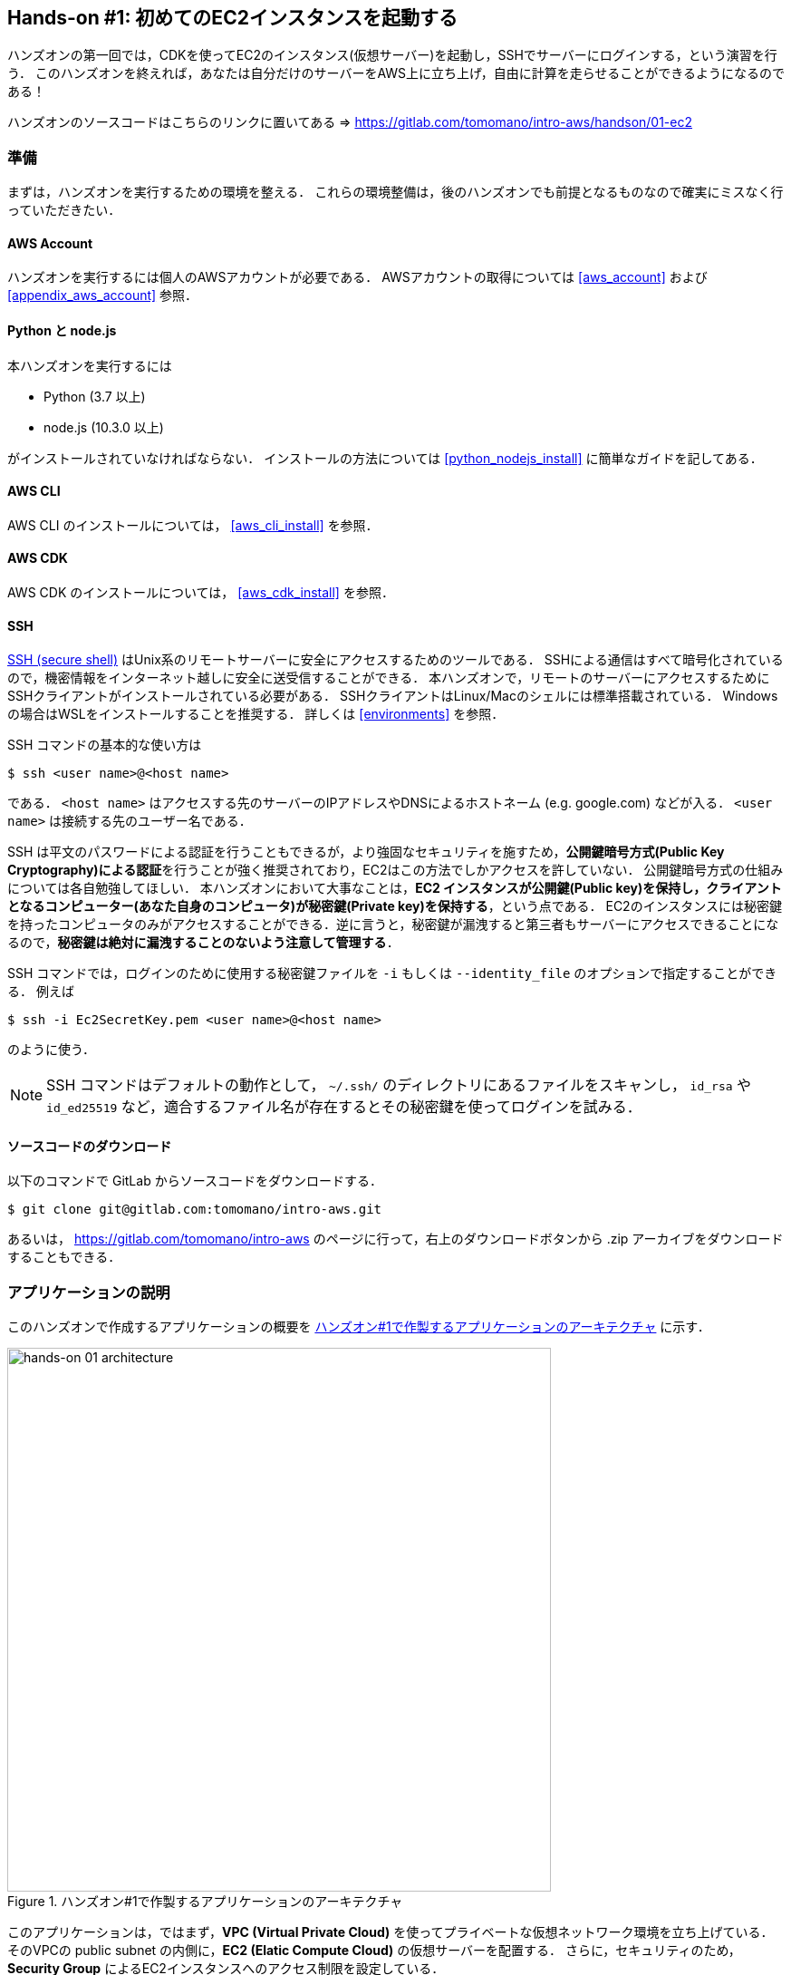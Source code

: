 == Hands-on #1: 初めてのEC2インスタンスを起動する

ハンズオンの第一回では，CDKを使ってEC2のインスタンス(仮想サーバー)を起動し，SSHでサーバーにログインする，という演習を行う．
このハンズオンを終えれば，あなたは自分だけのサーバーをAWS上に立ち上げ，自由に計算を走らせることができるようになるのである！

ハンズオンのソースコードはこちらのリンクに置いてある => https://gitlab.com/tomomano/intro-aws/handson/01-ec2

[[handson_01_prep]]
=== 準備

まずは，ハンズオンを実行するための環境を整える．
これらの環境整備は，後のハンズオンでも前提となるものなので確実にミスなく行っていただきたい．

==== AWS Account

ハンズオンを実行するには個人のAWSアカウントが必要である．
AWSアカウントの取得については <<aws_account>> および <<appendix_aws_account>> 参照．

==== Python と node.js

本ハンズオンを実行するには

* Python (3.7 以上)
* node.js (10.3.0 以上)

がインストールされていなければならない．
インストールの方法については <<python_nodejs_install>> に簡単なガイドを記してある．

==== AWS CLI

AWS CLI のインストールについては， <<aws_cli_install>> を参照．

==== AWS CDK

AWS CDK のインストールについては， <<aws_cdk_install>> を参照．

==== SSH

https://en.wikipedia.org/wiki/Secure_Shell[SSH (secure shell)] はUnix系のリモートサーバーに安全にアクセスするためのツールである．
SSHによる通信はすべて暗号化されているので，機密情報をインターネット越しに安全に送受信することができる．
本ハンズオンで，リモートのサーバーにアクセスするためにSSHクライアントがインストールされている必要がある．
SSHクライアントはLinux/Macのシェルには標準搭載されている．
Windowsの場合はWSLをインストールすることを推奨する．
詳しくは <<environments>> を参照．

SSH コマンドの基本的な使い方は

[source, bash]
----
$ ssh <user name>@<host name>
----

である．
`<host name>` はアクセスする先のサーバーのIPアドレスやDNSによるホストネーム (e.g. google.com) などが入る．
`<user name>` は接続する先のユーザー名である．

SSH は平文のパスワードによる認証を行うこともできるが，より強固なセキュリティを施すため，**公開鍵暗号方式(Public Key Cryptography)による認証**を行うことが強く推奨されており，EC2はこの方法でしかアクセスを許していない．
公開鍵暗号方式の仕組みについては各自勉強してほしい．
本ハンズオンにおいて大事なことは，**EC2 インスタンスが公開鍵(Public key)を保持し，クライアントとなるコンピューター(あなた自身のコンピュータ)が秘密鍵(Private key)を保持する**，という点である．
EC2のインスタンスには秘密鍵を持ったコンピュータのみがアクセスすることができる．逆に言うと，秘密鍵が漏洩すると第三者もサーバーにアクセスできることになるので，**秘密鍵は絶対に漏洩することのないよう注意して管理する**．

SSH コマンドでは，ログインのために使用する秘密鍵ファイルを `-i` もしくは `--identity_file` のオプションで指定することができる．
例えば

[source, bash]
----
$ ssh -i Ec2SecretKey.pem <user name>@<host name>
----

のように使う．

[NOTE]
====
SSH コマンドはデフォルトの動作として， `~/.ssh/` のディレクトリにあるファイルをスキャンし， `id_rsa` や `id_ed25519` など，適合するファイル名が存在するとその秘密鍵を使ってログインを試みる．
====

==== ソースコードのダウンロード

以下のコマンドで GitLab からソースコードをダウンロードする．

[source, bash]
----
$ git clone git@gitlab.com:tomomano/intro-aws.git
----

あるいは， https://gitlab.com/tomomano/intro-aws のページに行って，右上のダウンロードボタンから .zip アーカイブをダウンロードすることもできる．

=== アプリケーションの説明

このハンズオンで作成するアプリケーションの概要を <<handson_01_architecture>> に示す．

[[handson_01_architecture]]
.ハンズオン#1で作製するアプリケーションのアーキテクチャ
image::imgs/handson-01/app_architecture.png[hands-on 01 architecture, 600, align="center"]

このアプリケーションは，ではまず，**VPC (Virtual Private Cloud)** を使ってプライベートな仮想ネットワーク環境を立ち上げている．
そのVPCの public subnet の内側に，**EC2 (Elatic Compute Cloud)** の仮想サーバーを配置する．
さらに，セキュリティのため， **Security Group** によるEC2インスタンスへのアクセス制限を設定している．

上記のようなアプリケーションを，CDKを使って構築する．

早速ではあるが，今回のハンズオンで使用するプログラムを見てみよう (https://gitlab.com/tomomano/intro-aws/-/tree/master/handson/01-ec2/app.py[handson/01-ec2/app.py])．

[source, python]
----
class MyFirstEc2(core.Stack):

    def __init__(self, scope: core.App, name: str, key_name: str, **kwargs) -> None:
        super().__init__(scope, name, **kwargs)

        # <1>
        vpc = ec2.Vpc(
            self, "MyFirstEc2-Vpc",
            max_azs=1,
            cidr="10.10.0.0/23",
            subnet_configuration=[
                ec2.SubnetConfiguration(
                    name="public",
                    subnet_type=ec2.SubnetType.PUBLIC,
                )
            ],
            nat_gateways=0,
        )

        # <2>
        sg = ec2.SecurityGroup(
            self, "MyFirstEc2Vpc-Sg",
            vpc=vpc,
            allow_all_outbound=True,
        )
        sg.add_ingress_rule(
            peer=ec2.Peer.any_ipv4(),
            connection=ec2.Port.tcp(22),
        )

        # <3>
        host = ec2.Instance(
            self, "MyFirstEc2Instance",
            instance_type=ec2.InstanceType("t2.micro"),
            machine_image=ec2.MachineImage.latest_amazon_linux(),
            vpc=vpc,
            vpc_subnets=ec2.SubnetSelection(subnet_type=ec2.SubnetType.PUBLIC),
            security_group=sg,
            key_name=key_name
        )
----
<1> まず最初に，VPCを定義する．
<2> 次に，SGを定義している．ここでは，任意のIPv4のアドレスからの，ポート22 (SSHの接続に使用される)への接続を許容している．それ以外の接続は拒絶される．
<3> 最後に，上記で作ったVPCとSGが付与されたEC2 のインスタンスを作成している．インスタンスタイプは `t2.micro` を選択し， https://aws.amazon.com/amazon-linux-ami/[Amazon Linux] をOSとして設定している．

それぞれについて，もう少し詳しく説明しよう．

==== VPC (Virtual Private Cloud)

image::imgs/aws_logos/VPC.png[VPC, 100]

VPCはAWS上にプライベートな仮想ネットワーク環境を構築するツールである．高度な計算システムを構築するには，複数のサーバーを連動させて計算を行う必要があるが，そのような場合に互いのアドレスなどを管理する必要があり，そのような場合にVPCは有用である．

本ハンズオンでは，サーバーは一つしか起動しないので，VPCの恩恵はよく分からないかもしれない．しかし，EC2インスタンスは必ずVPCの中に配置されなければならない，という制約があるので，このハンズオンでもミニマルなVPCを構成している．

[TIP]
====
**Advanced tips**

興味のある読者のために，VPCのコードについてもう少し詳しく説明しよう．

* `max_azs=1` : このパラメータは，前章で説明した avaialibility zone を設定している．このハンズオンでは，特にデータセンターの障害などを気にする必要はないので1にしている．
* `cidr="10.10.0.0/23"` : このパラメターは，VPC内のIPv4のレンジを指定している．CIDR記法については， https://en.wikipedia.org/wiki/Classless_Inter-Domain_Routing[Wikipedia]などを参照． `10.10.0.0/23` は `10.10.0.0` から `10.10.1.255` までの512個の連続したアドレス範囲を指している．つまり，このVPCでは最大で512個のユニークなIPv4アドレスが使えることになる．今回はサーバーは一つなので512個は明らかに多すぎるが，VPCはアドレスの数はどれだけ作成しても無料なので，多めに作成した．
* `subnet_configuration=...` : このパラメータは，VPCにどのようなサブネットを作るか，を決めている．サブネットの種類には **priavte subnet** と **public subnet** の二種類がある．private subnet は基本的にインターネットとは遮断されたサブネット環境である．インターネットと繋がっていないので，セキュリティは極めて高く，VPC内のサーバーとのみ通信を行えばよいEC2インスタンスは，ここに配置する．Public subnet とはインターネットに繋がったサブネットである．本ハンズオンで作成するサーバーは，外からSSHでログインを行いたいので，Public subnet 内に配置する．
* `natgateways=0` : これは少し高度な内容なので省略する (興味のある読者は https://docs.aws.amazon.com/vpc/latest/userguide/vpc-nat-gateway.html[公式ドキュメンテーション]を参照)．が，**これを0にしておかないと，NAT Gateway の利用料金が発生してしまうので，注意！**
====

==== Security Group

Security group (SG) は，EC2インスタンスに付与することのできる仮想ファイアーウォールである．例えば，特定のIPアドレスから来た接続を許したり(インバウンド・トラフィック)，逆に特定のIPアドレスへのアクセスを禁止したり(アウトバウンド・トラフィック)することができる．

本ハンズオンでは，SSHによる外部からの接続を許容するため， `sg.add_ingress_rule(peer=ec2.Peer.any_ipv4(), connection=ec2.Port.tcp(22))` により，すべてのIPv4アドレスからのポート22番へのアクセスを許容している．

また，SSHでEC2インスタンスにログインしたのち，インターネットからプログラムなどをダウンロードできるよう， `allow_all_outbound=True` のパラメータを設定している．

[WARNING]
====
セキュリティ上の観点からは，SSHの接続は自宅や大学などの特定の地点からの接続のみを許す方が望ましい．
====

==== EC2 (Elastic Compute Cloud)

image::imgs/aws_logos/EC2.png[EC2, 100]

EC2 はAWS上に仮想サーバーを立ち上げるサービスである．個々の起動状態にある仮想サーバーのことをインスタンス (instance) と呼ぶ．

EC2では用途に応じて様々なインスタンスタイプが提供されている．以下に，代表的なインスタンスタイプの例を挙げる．EC2 のインスタンスタイプのすべてのリストは https://aws.amazon.com/ec2/instance-types/[公式ドキュメンテーション]で見ることができる．

[cols="1,1,1,1,1", options="header"] 
.EC2 instance types
|===
|Instance
|vCPU
|Memory (GiB)
|Network bandwidth (Gbps)
|Note

|t2.micro
|1
|1
|-
|-

|c5.24xlarge
|96
|192
|25
|Compute optimized

|c5n.18xlarge
|72
|192
|100
|Network optimized

|x1e.16xlarge
|64
|1952
|10
|Memory optimized

|p3.2xlarge
|8
|61
|-
|1 GPU (NVIDIA Tesla V100)

|===

このようにCPUは1コアから96コアまで，メモリーは1GBから3000GB以上まで，ネットワークは最大で100Gbpsまで，幅広く選択することができる．
また，ディープラーニングなどの用途で，GPU (Graphical processing unit) を搭載したインスタンスタイプも存在する．

EC2 はサーバーの起動時間を秒単位で記録しており，利用料金は使用時間に比例する形で決定される．
例えば，上の `t2.micro` であれば，1時間あたり$0.0116 という価格設定になっている．

[TIP]
====
上記で t2.micro の $0.0116 / hour という金額は，on-demandインスタンスというタイプを選択した場合の価格である．
EC2 では他に，Spot instance と呼ばれるインスタンスも存在しする．
Spot instance は，AWSのデータセンターの負荷が増えた場合，AWSにより強制シャットダウンされる可能性がある，という不便さを抱えているのだが，その分大幅に安い料金設定になっている．
科学計算で，コストを削減する目的で，このSpot Instanceを使う事例も報告されている (https://arxiv.org/abs/1904.10489[Wu+, 2019])．
====

=== プログラムを実行する

さて，ハンズオンのコードの理解ができたところで，プログラムを実際に実行してみよう．繰り返しになるが， <<handson_01_prep>> での準備ができていることが前提である．

==== Python の依存ライブラリのインストール

まずは，Python の依存ライブラリをインストールする．以下では，Python のライブラリを管理するツールとして， https://docs.python.org/3/library/venv.html[venv] を使用する．

まずは， `handson/01-ec2` のディレクトリに移動しよう．

[source, bash]
----
$ cd intro-aws/handson/01-ec2
----

ディレクトリを移動したら， `venv` で新しい仮想環境を作成し，インストールを実行する．

[source, bash]
----
$ python3 -m venv .env
$ source .env/bin/activate
$ pip install -r requirements.txt
----

これで Python の環境構築は完了だ．

[NOTE]
====
`venv` の簡単な説明は <<venv_quick_guide>> に記述してある．
====

==== AWS の認証情報をセットする

AWS CLI および AWS CDK を使うには，AWSの認証鍵が設定されている必要がある．以下のようにして環境変数を設定する．

[source, bash]
----
export AWS_ACCESS_KEY_ID=XXXXXX
export AWS_SECRET_ACCESS_KEY=YYYYYY
export AWS_DEFAULT_REGION=ap-northeast-1
----

上の `XXXXXX`, `YYYYYY` としたところは自分の鍵に置き換えることを忘れずに．

AWS の認証鍵の取得については <<appendix_aws_account>> を参照．コマンドラインでの AWS の認証の設定の仕方は <<aws_cli_install>> を参照．

==== SSH鍵を生成

EC2 インスタンスには SSH を使ってログインする．EC2インスタンスを起動するのにさきがけて，SSHの公開鍵・秘密鍵のペアを準備する必要がある．

以下の aws-cli コマンドにより， `HirakeGoma` という名前のついた鍵を生成する．

[source, bash]
----
$ export KEY_NAME="HirakeGoma"
$ aws ec2 create-key-pair --key-name ${KEY_NAME} --query 'KeyMaterial' --output text > ${KEY_NAME}.pem
----

上のコマンドを実行すると，現在のディレクトリに `HirakeGoma.pem` というファイルが作成される．これが，サーバーにアクセスするための秘密鍵である． SSH でこの鍵を使うため， `~/.ssh/` のディレクトリに鍵を移動する．さらに，秘密鍵が書き換えられたり第三者に閲覧されないよう，ファイルのアクセス権限を `400` に設定する．

[source, bash]
----
$ mv HirakeGoma.pem ~/.ssh/
$ chmod 400 ~/.ssh/HirakeGoma.pem
----

==== デプロイを実行

これまでのステップで準備は整った！

早速，アプリケーションをAWSにデプロイしてみよう．

[source, bash]
----
$ cdk deploy -c key_name="HirakeGoma"
----

`-c key_name="HirakeGoma"` というオプションで，先程生成した `HirakeGoma` という名前の鍵を使うよう指定している．

上記のコマンドを実行すると，VPC， EC2 などが実際に展開される．また，コマンドの出力の最後に <<handson_01_cdk_output>> のような出力が得られるはずである．

[[handson_01_cdk_output]]
.CDKデプロイ実行後の出力
image::imgs/handson-01/cdk_output.png[cdk output, 700, align="center"]

ここの `InstancePublicIp` として書かれているのが，起動したインスタンスのパブリックIPアドレスである． アドレスはランダムに割り当てられるので，上の画像のアドレスとは異なっているはずである．

早速，SSHで接続してみよう．

[source, bash]
----
$ ssh -i ~/.ssh/HirakeGoma.pem ec2-user@<IP address>
----

`-i` オプションで，先程生成した秘密鍵を指定している． EC2 インスタンスにはデフォルトで `ec2-user` という名前のユーザーが作られている．最後に， `<IP address>` の部分は自分の値で置き換える (`54.238.112.5` など）．

ログインに成功すると，以下のような画面が表示される．リモートのサーバーにログインしているので，プロンプトが `[ec2-user@ip-10-10-1-217 ~]$  ` となっている．

[[handson_01_ssh_login]]
.SSH で EC2 インスタンスにログイン
image::imgs/handson-01/ssh_login.png[ssh_login, 700, align="center"]

**おめでとう！これで，めでたくAWS上にEC2仮想サーバーを起動し，リモートからアクセスすることができるようになった！**

せっかくサーバーを起動したので，少し遊んでみよう．

次のコマンドで，CPUの情報を取得することができる．

[source, bash]
----
$ cat /proc/cpuinfo

processor	: 0
vendor_id	: GenuineIntel
cpu family	: 6
model		: 63
model name	: Intel(R) Xeon(R) CPU E5-2676 v3 @ 2.40GHz
stepping	: 2
microcode	: 0x43
cpu MHz		: 2400.096
cache size	: 30720 KB
----

次に，実行中のプロセスやメモリの消費を見てみよう．

[source, bash]
----
$  top -n 1

top - 09:29:19 up 43 min,  1 user,  load average: 0.00, 0.00, 0.00
Tasks:  76 total,   1 running,  51 sleeping,   0 stopped,   0 zombie
Cpu(s):  0.3%us,  0.3%sy,  0.1%ni, 98.9%id,  0.2%wa,  0.0%hi,  0.0%si,  0.2%st
Mem:   1009140k total,   270760k used,   738380k free,    14340k buffers
Swap:        0k total,        0k used,        0k free,   185856k cached

  PID USER      PR  NI  VIRT  RES  SHR S %CPU %MEM    TIME+  COMMAND                                                           
    1 root      20   0 19696 2596 2268 S  0.0  0.3   0:01.21 init                                                              
    2 root      20   0     0    0    0 S  0.0  0.0   0:00.00 kthreadd                                                          
    3 root      20   0     0    0    0 I  0.0  0.0   0:00.00 kworker/0:0
----

`t2.micro` インスタンスなので， 1009140k = 1GB のメモリーがあることがわかる．

今回起動したインスタンスには Python2 はインストール済みだが， Python 3 は入っていない．
最後の課題として， Python 3.6 のインストールを行ってみよう．
インストールは簡単である．

[source, bash]
----
$ sudo yum update -y
$ sudo yum install -y python36 python36-pip
----

インストールしたPythonを起動してみよう．

[source, bash]
----
$ python3
Python 3.6.10 (default, Feb 10 2020, 19:55:14)
[GCC 4.8.5 20150623 (Red Hat 4.8.5-28)] on linux
Type "help", "copyright", "credits" or "license" for more information.
>>>
----

Python のインタープリタが起動した！

さて，サーバーでのお遊びはこんなところにしておこう (興味があれば各自いろいろと試してみると良い）．
次のコマンドでログアウトする．

[source, bash]
----
$ exit
----

==== AWS コンソールから確認

これまでは，すべてコマンドラインからEC2に関連する諸々の操作を行ってきた．
EC2インスタンスの状態を確認したり，サーバーをシャットダウンするなどの操作は，AWS コンソールから実行することもできる．
軽くこれを紹介しよう．

まず，AWS コンソールにログインする．

ログインしたら， `Services` から `EC2` を検索(選択)する．
次に，左のサイドバーの `Instances` とページを辿る.
すると， <<aws_ec2_console>> のような画面が得られるはずである．
この画面で，自分のアカウントの管理下にあるインスタンスを確認することができる．

[[aws_ec2_console]]
.EC2 コンソール画面
image::imgs/handson-01/ec2_console.png[ec2_console, 700, align="center"]

[WARNING]
====
**コンソール右上で，正しいリージョン (今回の場合は ap-northeast-1, Tokyo) が選択されているか，注意する！**
====

同様に，VPC・SG についてもコンソールから確認することができる．

前章で CloudFormation について触れたが，今回デプロイしたアプリケーションも，CloudFormation の "スタック" として管理されている．
スタック (stack) とは，AWSリソースの集合のことを指す．
今回の場合は，VPC/EC2/SG などがスタックの中に含まれている．

コンソールで `CloudFormation` のページに行ってみよう (<<aws_cloudformation_console>>)．

[[aws_cloudformation_console]]
.CloudFormation コンソール画面
image::imgs/handson-01/cloudformation_console.png[cloudformation console, 700, align="center"]

"MyFirstEc2" という名前のスタックがあることが確認できる．
クリックをして中身を見てみると，EC2, VPN などのリソースがこのスタックに紐付いていることがわかる．

==== スタックを削除

これにて，第一回のハンズオンで説明すべき事柄はすべて完了した．
最後に，使わなくなったスタックを削除しよう．

スタックの削除には，２つの方法がある．

１つめの方法は，前節の Cloudformation のコンソール画面で， "Delete" ボタンを押すことである (<<cloudformation_delete>>)．

[[cloudformation_delete]]
.CloudFormationコンソール画面から，スタックを削除
image::imgs/handson-01/cloudformation_delete.png[cloudformation delete, 700, align="center"]

２つめの方法は，コマンドラインから行う方法である．

先ほど，デプロイを行ったコマンドラインに戻ろう．そうしたら，

[source, bash]
----
$ cdk destroy
----

と実行する．すると，スタックの削除が始まる．

削除した後は，VPC, EC2 など，すべて跡形もなく消え去っている．

このように，自分の使いたいときにだけ，サーバーを立ち上げ，使い終わったら直ちに削除する，というのが現代のクラウドの正しい使い方である．

[IMPORTANT]
====
**スタックの削除は各自で必ず行うこと！** 行わなかった場合，EC2インスタンスの料金が発生し続けることになる！ `t2.micro` は $0.0116 / hour の料金設定なので，一ヶ月起動しつづけると約$8の請求が発生することになる！
====

また，本ハンズオンのために作成したSSH鍵ペアも不要なので，削除しておく．

まず，EC2側に登録してある公開鍵を削除する．
これも，コンソールおよびコマンドラインの２つの方法で実行できる．

コンソールから実行するには， `EC2` の画面に行き，左のサイドバーの `Key Pairs` を選択．
鍵の一覧が表示されるので， `HirakeGoma` とある鍵にチェックを入れ，画面右上の `Actions` から， `Delete` を実行 (<<delete_ec2_key_pair>>)．

[[delete_ec2_key_pair]]
.EC2でSSH鍵ペアを削除
image::imgs/handson-01/ec2_keypair_console.png[ec2_keypair_console, 700, align="center"]

コマンドラインから実行するには，以下のコマンドを使う．

[source, bash]
----
$ aws ec2 delete-key-pair --key-name "HirakeGoma"
----

最後に，手元のコンピュータから鍵を削除する．

[source, bash]
----
$ rm -f ~/.ssh/HirakeGoma.pem
----

これで，クラウドの片付けもすべて終了だ．

[TIP]
====
なお，頻繁にEC2インスタンスを起動したりする場合は，いちいちSSH鍵を削除する必要はない．
====

=== 講義第一回目のまとめ

ここまでが，第一回目の講義の内容である．盛りだくさんの内容であったが，ついてこれたであろうか？

第一回では，クラウドの概要と，なぜクラウドを使うのか，という点を議論した．また，クラウドを学ぶ具体的な題材としてAWSを取り上げ，AWSの概要説明を行った．さらに，ハンズオンではAWS CLI/CDK を使って，自分のマイ・サーバーをAWS上に立ち上げる演習を行った．

ハンズオンなどを通じて，いかに簡単に(たった数行のコマンドで！)仮想サーバーを立ち上げたり，削除したりすることができるか，体験することができただろう．このように，**ダイナミックに計算リソースを拡大・縮小をできることが，クラウドの最も本質的な側面であると，筆者は考えている**．

次回以降の講義では，今回学んだクラウドの技術を基に，より現実的な問題を解くことを体験してもらう．お楽しみに！

